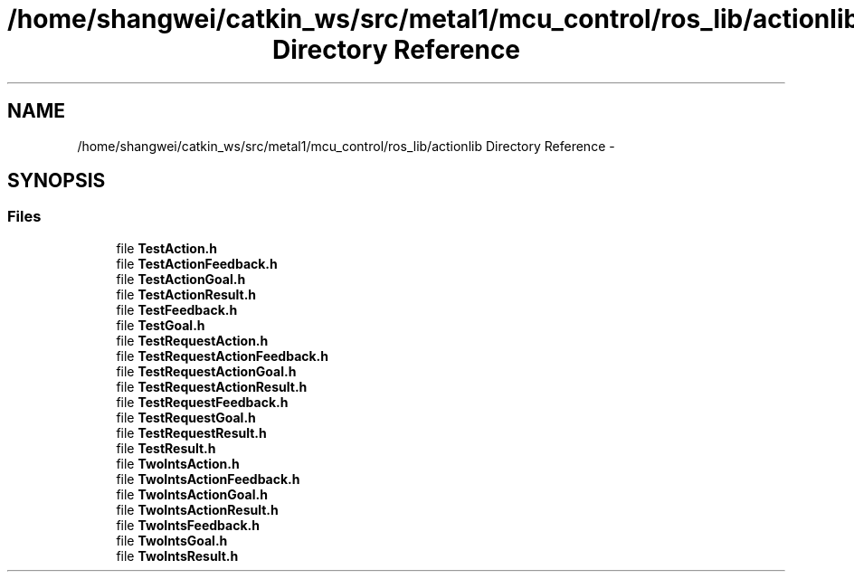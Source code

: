 .TH "/home/shangwei/catkin_ws/src/metal1/mcu_control/ros_lib/actionlib Directory Reference" 3 "Sat Jul 9 2016" "angelbot" \" -*- nroff -*-
.ad l
.nh
.SH NAME
/home/shangwei/catkin_ws/src/metal1/mcu_control/ros_lib/actionlib Directory Reference \- 
.SH SYNOPSIS
.br
.PP
.SS "Files"

.in +1c
.ti -1c
.RI "file \fBTestAction\&.h\fP"
.br
.ti -1c
.RI "file \fBTestActionFeedback\&.h\fP"
.br
.ti -1c
.RI "file \fBTestActionGoal\&.h\fP"
.br
.ti -1c
.RI "file \fBTestActionResult\&.h\fP"
.br
.ti -1c
.RI "file \fBTestFeedback\&.h\fP"
.br
.ti -1c
.RI "file \fBTestGoal\&.h\fP"
.br
.ti -1c
.RI "file \fBTestRequestAction\&.h\fP"
.br
.ti -1c
.RI "file \fBTestRequestActionFeedback\&.h\fP"
.br
.ti -1c
.RI "file \fBTestRequestActionGoal\&.h\fP"
.br
.ti -1c
.RI "file \fBTestRequestActionResult\&.h\fP"
.br
.ti -1c
.RI "file \fBTestRequestFeedback\&.h\fP"
.br
.ti -1c
.RI "file \fBTestRequestGoal\&.h\fP"
.br
.ti -1c
.RI "file \fBTestRequestResult\&.h\fP"
.br
.ti -1c
.RI "file \fBTestResult\&.h\fP"
.br
.ti -1c
.RI "file \fBTwoIntsAction\&.h\fP"
.br
.ti -1c
.RI "file \fBTwoIntsActionFeedback\&.h\fP"
.br
.ti -1c
.RI "file \fBTwoIntsActionGoal\&.h\fP"
.br
.ti -1c
.RI "file \fBTwoIntsActionResult\&.h\fP"
.br
.ti -1c
.RI "file \fBTwoIntsFeedback\&.h\fP"
.br
.ti -1c
.RI "file \fBTwoIntsGoal\&.h\fP"
.br
.ti -1c
.RI "file \fBTwoIntsResult\&.h\fP"
.br
.in -1c

